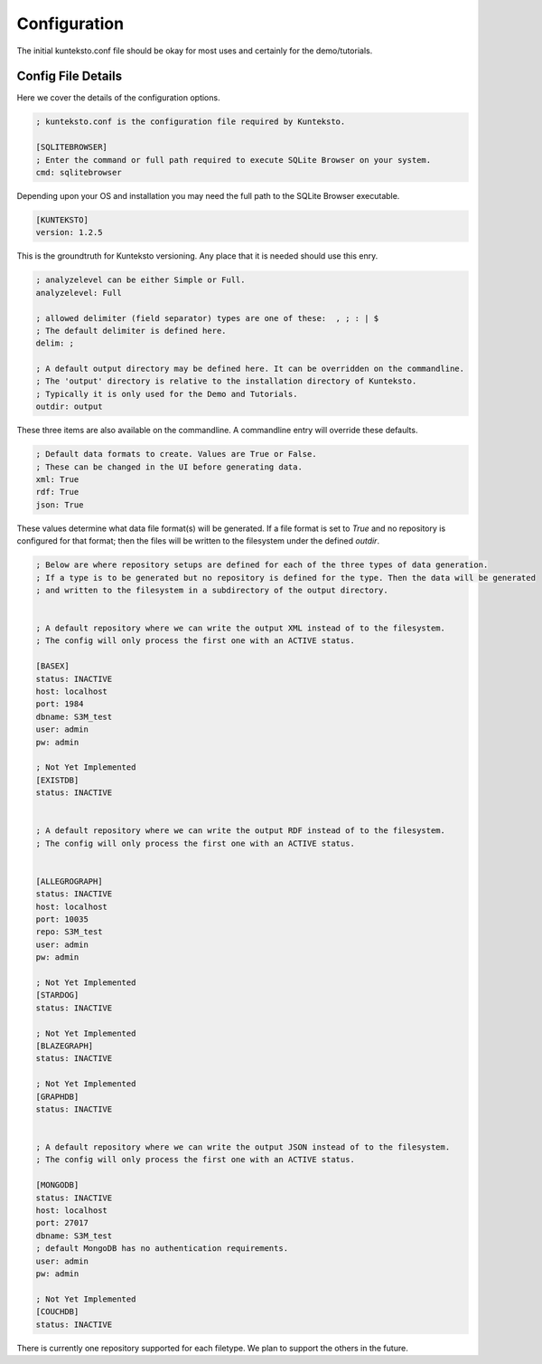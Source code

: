 =============
Configuration
=============

The initial kunteksto.conf file should be okay for most uses and certainly for the demo/tutorials. 

.. _config:

Config File Details
===================
Here we cover the details of the configuration options. 

.. sourcecode:: text

	; kunteksto.conf is the configuration file required by Kunteksto. 

	[SQLITEBROWSER]
	; Enter the command or full path required to execute SQLite Browser on your system.
	cmd: sqlitebrowser

Depending upon your OS and installation you may need the full path to the SQLite Browser executable.

.. sourcecode:: text


	[KUNTEKSTO]
	version: 1.2.5

This is the groundtruth for Kunteksto versioning. Any place that it is needed should use this enry.

.. sourcecode:: text


	; analyzelevel can be either Simple or Full.
	analyzelevel: Full

	; allowed delimiter (field separator) types are one of these:  , ; : | $ 
	; The default delimiter is defined here.
	delim: ;

	; A default output directory may be defined here. It can be overridden on the commandline.
	; The 'output' directory is relative to the installation directory of Kunteksto. 
	; Typically it is only used for the Demo and Tutorials.
	outdir: output

These three items are also available on the commandline. A commandline entry will override these defaults.


.. sourcecode:: text


	; Default data formats to create. Values are True or False.
	; These can be changed in the UI before generating data. 
	xml: True
	rdf: True
	json: True

These values determine what data file format(s) will be generated.  If a file format is set to *True* and no repository is configured for that format; then the files will be written to the filesystem under the defined *outdir*.  


.. sourcecode:: text


	; Below are where repository setups are defined for each of the three types of data generation.
	; If a type is to be generated but no repository is defined for the type. Then the data will be generated 
	; and written to the filesystem in a subdirectory of the output directory.  


	; A default repository where we can write the output XML instead of to the filesystem.
	; The config will only process the first one with an ACTIVE status. 

	[BASEX]
	status: INACTIVE
	host: localhost
	port: 1984
	dbname: S3M_test
	user: admin
	pw: admin

	; Not Yet Implemented
	[EXISTDB]
	status: INACTIVE


	; A default repository where we can write the output RDF instead of to the filesystem.
	; The config will only process the first one with an ACTIVE status. 
	 

	[ALLEGROGRAPH]
	status: INACTIVE
	host: localhost
	port: 10035
	repo: S3M_test
	user: admin
	pw: admin

	; Not Yet Implemented
	[STARDOG]
	status: INACTIVE

	; Not Yet Implemented
	[BLAZEGRAPH]
	status: INACTIVE

	; Not Yet Implemented
	[GRAPHDB]
	status: INACTIVE


	; A default repository where we can write the output JSON instead of to the filesystem.
	; The config will only process the first one with an ACTIVE status. 

	[MONGODB]
	status: INACTIVE
	host: localhost
	port: 27017
	dbname: S3M_test
	; default MongoDB has no authentication requirements.
	user: admin
	pw: admin

	; Not Yet Implemented
	[COUCHDB]
	status: INACTIVE

There is currently one repository supported for each filetype. We plan to support the others in the future. 

